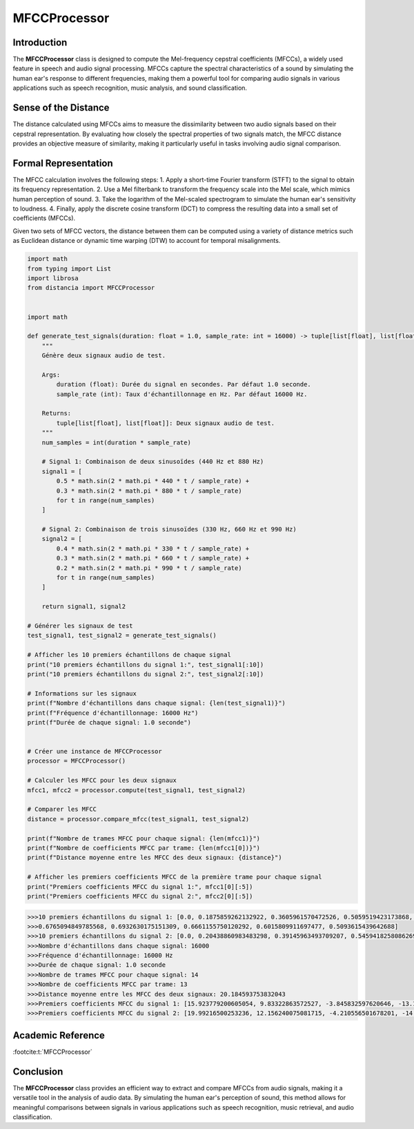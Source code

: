 MFCCProcessor
=============

Introduction
------------
The **MFCCProcessor** class is designed to compute the Mel-frequency cepstral coefficients (MFCCs), a widely used feature in speech and audio signal processing. MFCCs capture the spectral characteristics of a sound by simulating the human ear's response to different frequencies, making them a powerful tool for comparing audio signals in various applications such as speech recognition, music analysis, and sound classification.

Sense of the Distance
---------------------
The distance calculated using MFCCs aims to measure the dissimilarity between two audio signals based on their cepstral representation. By evaluating how closely the spectral properties of two signals match, the MFCC distance provides an objective measure of similarity, making it particularly useful in tasks involving audio signal comparison.

Formal Representation
----------------------
The MFCC calculation involves the following steps:
1. Apply a short-time Fourier transform (STFT) to the signal to obtain its frequency representation.
2. Use a Mel filterbank to transform the frequency scale into the Mel scale, which mimics human perception of sound.
3. Take the logarithm of the Mel-scaled spectrogram to simulate the human ear's sensitivity to loudness.
4. Finally, apply the discrete cosine transform (DCT) to compress the resulting data into a small set of coefficients (MFCCs).

Given two sets of MFCC vectors, the distance between them can be computed using a variety of distance metrics such as Euclidean distance or dynamic time warping (DTW) to account for temporal misalignments.

.. code-block:: python

  import math
  from typing import List
  import librosa
  from distancia import MFCCProcessor


  import math

  def generate_test_signals(duration: float = 1.0, sample_rate: int = 16000) -> tuple[list[float], list[float]]:
      """
      Génère deux signaux audio de test.

      Args:
          duration (float): Durée du signal en secondes. Par défaut 1.0 seconde.
          sample_rate (int): Taux d'échantillonnage en Hz. Par défaut 16000 Hz.

      Returns:
          tuple[list[float], list[float]]: Deux signaux audio de test.
      """
      num_samples = int(duration * sample_rate)

      # Signal 1: Combinaison de deux sinusoïdes (440 Hz et 880 Hz)
      signal1 = [
          0.5 * math.sin(2 * math.pi * 440 * t / sample_rate) +
          0.3 * math.sin(2 * math.pi * 880 * t / sample_rate)
          for t in range(num_samples)
      ]

      # Signal 2: Combinaison de trois sinusoïdes (330 Hz, 660 Hz et 990 Hz)
      signal2 = [
          0.4 * math.sin(2 * math.pi * 330 * t / sample_rate) +
          0.3 * math.sin(2 * math.pi * 660 * t / sample_rate) +
          0.2 * math.sin(2 * math.pi * 990 * t / sample_rate)
          for t in range(num_samples)
      ]

      return signal1, signal2

  # Générer les signaux de test
  test_signal1, test_signal2 = generate_test_signals()

  # Afficher les 10 premiers échantillons de chaque signal
  print("10 premiers échantillons du signal 1:", test_signal1[:10])
  print("10 premiers échantillons du signal 2:", test_signal2[:10])

  # Informations sur les signaux
  print(f"Nombre d'échantillons dans chaque signal: {len(test_signal1)}")
  print(f"Fréquence d'échantillonnage: 16000 Hz")
  print(f"Durée de chaque signal: 1.0 seconde")


  # Créer une instance de MFCCProcessor
  processor = MFCCProcessor()

  # Calculer les MFCC pour les deux signaux
  mfcc1, mfcc2 = processor.compute(test_signal1, test_signal2)

  # Comparer les MFCC
  distance = processor.compare_mfcc(test_signal1, test_signal2)

  print(f"Nombre de trames MFCC pour chaque signal: {len(mfcc1)}")
  print(f"Nombre de coefficients MFCC par trame: {len(mfcc1[0])}")
  print(f"Distance moyenne entre les MFCC des deux signaux: {distance}")

  # Afficher les premiers coefficients MFCC de la première trame pour chaque signal
  print("Premiers coefficients MFCC du signal 1:", mfcc1[0][:5])
  print("Premiers coefficients MFCC du signal 2:", mfcc2[0][:5])

.. code-block:: bash

  >>>10 premiers échantillons du signal 1: [0.0, 0.1875859262132922, 0.3605961570472526, 0.5059519423173868, 0.6133981700929515,   
  >>>0.6765094849785568, 0.6932630175151309, 0.6661155750120292, 0.6015809911697477, 0.5093615439642688]
  >>>10 premiers échantillons du signal 2: [0.0, 0.20438860983483298, 0.39145963493709207, 0.5459418258086269, 0.6563814019704781, 0.7164019346692834, 0.7252895158905303, 0.687835184778397, 0.6134709666303622, 0.5148340607737458]
  >>>Nombre d'échantillons dans chaque signal: 16000
  >>>Fréquence d'échantillonnage: 16000 Hz
  >>>Durée de chaque signal: 1.0 seconde
  >>>Nombre de trames MFCC pour chaque signal: 14
  >>>Nombre de coefficients MFCC par trame: 13
  >>>Distance moyenne entre les MFCC des deux signaux: 20.184593753832043
  >>>Premiers coefficients MFCC du signal 1: [15.923779200605054, 9.83322863572527, -3.845832597620646, -13.142400019412856, -11.848251033422947]
  >>>Premiers coefficients MFCC du signal 2: [19.99216500253236, 12.156240075081715, -4.210556501678201, -14.207220023885315, -11.081603255491393]

Academic Reference
------------------

:footcite:t:`MFCCProcessor`

.. footbibliography::

Conclusion
----------
The **MFCCProcessor** class provides an efficient way to extract and compare MFCCs from audio signals, making it a versatile tool in the analysis of audio data. By simulating the human ear's perception of sound, this method allows for meaningful comparisons between signals in various applications such as speech recognition, music retrieval, and audio classification.
